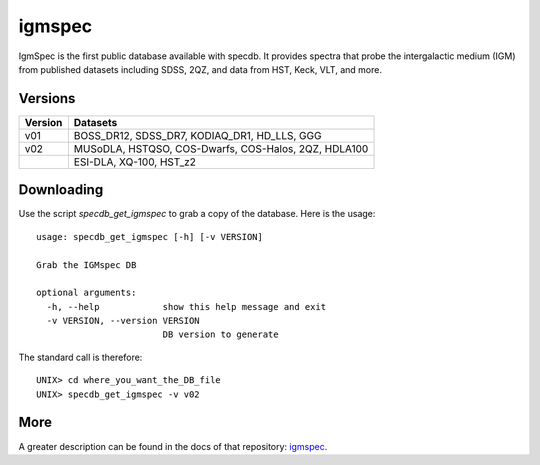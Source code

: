 .. highlight:: igmspec

*******
igmspec
*******

IgmSpec is the first public database available with specdb.
It provides spectra that probe the intergalactic medium
(IGM) from published datasets including SDSS,
2QZ, and data from HST, Keck, VLT, and more.

Versions
========

========  ====================================================
Version   Datasets
========  ====================================================
v01       BOSS_DR12, SDSS_DR7, KODIAQ_DR1, HD_LLS, GGG
v02       MUSoDLA, HSTQSO, COS-Dwarfs, COS-Halos, 2QZ, HDLA100
  ..      ESI-DLA, XQ-100, HST_z2
========  ====================================================

Downloading
===========

Use the script `specdb_get_igmspec` to grab a copy of the database.
Here is the usage::

    usage: specdb_get_igmspec [-h] [-v VERSION]

    Grab the IGMspec DB

    optional arguments:
      -h, --help            show this help message and exit
      -v VERSION, --version VERSION
                            DB version to generate


The standard call is therefore::

    UNIX> cd where_you_want_the_DB_file
    UNIX> specdb_get_igmspec -v v02

More
====

A greater description can be found in the docs of that repository:
`igmspec <http://github.com/specdb/igmspec>`_.

